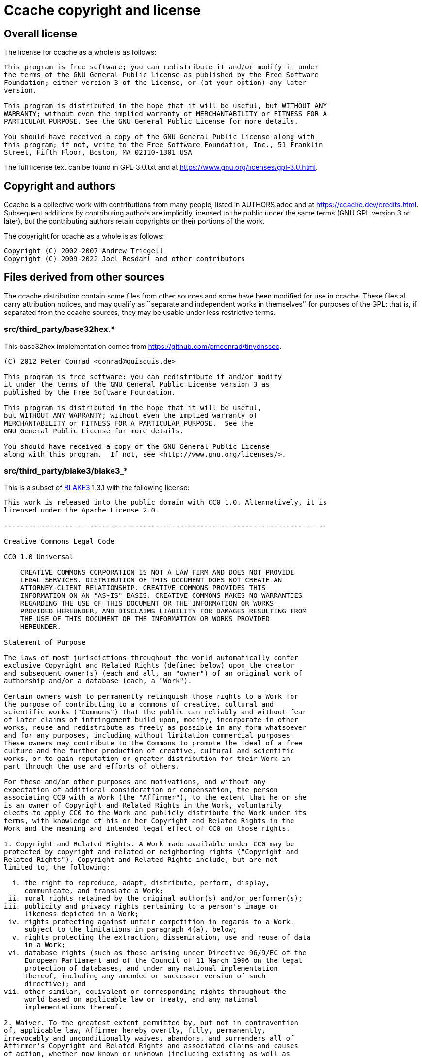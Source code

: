 = Ccache copyright and license

== Overall license

The license for ccache as a whole is as follows:

----
This program is free software; you can redistribute it and/or modify it under
the terms of the GNU General Public License as published by the Free Software
Foundation; either version 3 of the License, or (at your option) any later
version.

This program is distributed in the hope that it will be useful, but WITHOUT ANY
WARRANTY; without even the implied warranty of MERCHANTABILITY or FITNESS FOR A
PARTICULAR PURPOSE. See the GNU General Public License for more details.

You should have received a copy of the GNU General Public License along with
this program; if not, write to the Free Software Foundation, Inc., 51 Franklin
Street, Fifth Floor, Boston, MA 02110-1301 USA
----

The full license text can be found in GPL-3.0.txt and at
https://www.gnu.org/licenses/gpl-3.0.html.


== Copyright and authors

Ccache is a collective work with contributions from many people, listed in
AUTHORS.adoc and at https://ccache.dev/credits.html. Subsequent additions by
contributing authors are implicitly licensed to the public under the same terms
(GNU GPL version 3 or later), but the contributing authors retain copyrights on
their portions of the work.

The copyright for ccache as a whole is as follows:

----
Copyright (C) 2002-2007 Andrew Tridgell
Copyright (C) 2009-2022 Joel Rosdahl and other contributors
----


== Files derived from other sources

The ccache distribution contain some files from other sources and some have
been modified for use in ccache. These files all carry attribution notices, and
may qualify as ``separate and independent works in themselves'' for purposes of
the GPL: that is, if separated from the ccache sources, they may be usable
under less restrictive terms.


=== src/third_party/base32hex.*

This base32hex implementation comes from
<https://github.com/pmconrad/tinydnssec>.

----
(C) 2012 Peter Conrad <conrad@quisquis.de>

This program is free software: you can redistribute it and/or modify
it under the terms of the GNU General Public License version 3 as
published by the Free Software Foundation.

This program is distributed in the hope that it will be useful,
but WITHOUT ANY WARRANTY; without even the implied warranty of
MERCHANTABILITY or FITNESS FOR A PARTICULAR PURPOSE.  See the
GNU General Public License for more details.

You should have received a copy of the GNU General Public License
along with this program.  If not, see <http://www.gnu.org/licenses/>.
----


=== src/third_party/blake3/blake3_*

This is a subset of https://github.com/BLAKE3-team/BLAKE3[BLAKE3] 1.3.1 with
the following license:

----
This work is released into the public domain with CC0 1.0. Alternatively, it is
licensed under the Apache License 2.0.

-------------------------------------------------------------------------------

Creative Commons Legal Code

CC0 1.0 Universal

    CREATIVE COMMONS CORPORATION IS NOT A LAW FIRM AND DOES NOT PROVIDE
    LEGAL SERVICES. DISTRIBUTION OF THIS DOCUMENT DOES NOT CREATE AN
    ATTORNEY-CLIENT RELATIONSHIP. CREATIVE COMMONS PROVIDES THIS
    INFORMATION ON AN "AS-IS" BASIS. CREATIVE COMMONS MAKES NO WARRANTIES
    REGARDING THE USE OF THIS DOCUMENT OR THE INFORMATION OR WORKS
    PROVIDED HEREUNDER, AND DISCLAIMS LIABILITY FOR DAMAGES RESULTING FROM
    THE USE OF THIS DOCUMENT OR THE INFORMATION OR WORKS PROVIDED
    HEREUNDER.

Statement of Purpose

The laws of most jurisdictions throughout the world automatically confer
exclusive Copyright and Related Rights (defined below) upon the creator
and subsequent owner(s) (each and all, an "owner") of an original work of
authorship and/or a database (each, a "Work").

Certain owners wish to permanently relinquish those rights to a Work for
the purpose of contributing to a commons of creative, cultural and
scientific works ("Commons") that the public can reliably and without fear
of later claims of infringement build upon, modify, incorporate in other
works, reuse and redistribute as freely as possible in any form whatsoever
and for any purposes, including without limitation commercial purposes.
These owners may contribute to the Commons to promote the ideal of a free
culture and the further production of creative, cultural and scientific
works, or to gain reputation or greater distribution for their Work in
part through the use and efforts of others.

For these and/or other purposes and motivations, and without any
expectation of additional consideration or compensation, the person
associating CC0 with a Work (the "Affirmer"), to the extent that he or she
is an owner of Copyright and Related Rights in the Work, voluntarily
elects to apply CC0 to the Work and publicly distribute the Work under its
terms, with knowledge of his or her Copyright and Related Rights in the
Work and the meaning and intended legal effect of CC0 on those rights.

1. Copyright and Related Rights. A Work made available under CC0 may be
protected by copyright and related or neighboring rights ("Copyright and
Related Rights"). Copyright and Related Rights include, but are not
limited to, the following:

  i. the right to reproduce, adapt, distribute, perform, display,
     communicate, and translate a Work;
 ii. moral rights retained by the original author(s) and/or performer(s);
iii. publicity and privacy rights pertaining to a person's image or
     likeness depicted in a Work;
 iv. rights protecting against unfair competition in regards to a Work,
     subject to the limitations in paragraph 4(a), below;
  v. rights protecting the extraction, dissemination, use and reuse of data
     in a Work;
 vi. database rights (such as those arising under Directive 96/9/EC of the
     European Parliament and of the Council of 11 March 1996 on the legal
     protection of databases, and under any national implementation
     thereof, including any amended or successor version of such
     directive); and
vii. other similar, equivalent or corresponding rights throughout the
     world based on applicable law or treaty, and any national
     implementations thereof.

2. Waiver. To the greatest extent permitted by, but not in contravention
of, applicable law, Affirmer hereby overtly, fully, permanently,
irrevocably and unconditionally waives, abandons, and surrenders all of
Affirmer's Copyright and Related Rights and associated claims and causes
of action, whether now known or unknown (including existing as well as
future claims and causes of action), in the Work (i) in all territories
worldwide, (ii) for the maximum duration provided by applicable law or
treaty (including future time extensions), (iii) in any current or future
medium and for any number of copies, and (iv) for any purpose whatsoever,
including without limitation commercial, advertising or promotional
purposes (the "Waiver"). Affirmer makes the Waiver for the benefit of each
member of the public at large and to the detriment of Affirmer's heirs and
successors, fully intending that such Waiver shall not be subject to
revocation, rescission, cancellation, termination, or any other legal or
equitable action to disrupt the quiet enjoyment of the Work by the public
as contemplated by Affirmer's express Statement of Purpose.

3. Public License Fallback. Should any part of the Waiver for any reason
be judged legally invalid or ineffective under applicable law, then the
Waiver shall be preserved to the maximum extent permitted taking into
account Affirmer's express Statement of Purpose. In addition, to the
extent the Waiver is so judged Affirmer hereby grants to each affected
person a royalty-free, non transferable, non sublicensable, non exclusive,
irrevocable and unconditional license to exercise Affirmer's Copyright and
Related Rights in the Work (i) in all territories worldwide, (ii) for the
maximum duration provided by applicable law or treaty (including future
time extensions), (iii) in any current or future medium and for any number
of copies, and (iv) for any purpose whatsoever, including without
limitation commercial, advertising or promotional purposes (the
"License"). The License shall be deemed effective as of the date CC0 was
applied by Affirmer to the Work. Should any part of the License for any
reason be judged legally invalid or ineffective under applicable law, such
partial invalidity or ineffectiveness shall not invalidate the remainder
of the License, and in such case Affirmer hereby affirms that he or she
will not (i) exercise any of his or her remaining Copyright and Related
Rights in the Work or (ii) assert any associated claims and causes of
action with respect to the Work, in either case contrary to Affirmer's
express Statement of Purpose.

4. Limitations and Disclaimers.

 a. No trademark or patent rights held by Affirmer are waived, abandoned,
    surrendered, licensed or otherwise affected by this document.
 b. Affirmer offers the Work as-is and makes no representations or
    warranties of any kind concerning the Work, express, implied,
    statutory or otherwise, including without limitation warranties of
    title, merchantability, fitness for a particular purpose, non
    infringement, or the absence of latent or other defects, accuracy, or
    the present or absence of errors, whether or not discoverable, all to
    the greatest extent permissible under applicable law.
 c. Affirmer disclaims responsibility for clearing rights of other persons
    that may apply to the Work or any use thereof, including without
    limitation any person's Copyright and Related Rights in the Work.
    Further, Affirmer disclaims responsibility for obtaining any necessary
    consents, permissions or other rights required for any use of the
    Work.
 d. Affirmer understands and acknowledges that Creative Commons is not a
    party to this document and has no duty or obligation with respect to
    this CC0 or use of the Work.

-------------------------------------------------------------------------------

                                 Apache License
                           Version 2.0, January 2004
                        http://www.apache.org/licenses/

   TERMS AND CONDITIONS FOR USE, REPRODUCTION, AND DISTRIBUTION

   1. Definitions.

      "License" shall mean the terms and conditions for use, reproduction,
      and distribution as defined by Sections 1 through 9 of this document.

      "Licensor" shall mean the copyright owner or entity authorized by
      the copyright owner that is granting the License.

      "Legal Entity" shall mean the union of the acting entity and all
      other entities that control, are controlled by, or are under common
      control with that entity. For the purposes of this definition,
      "control" means (i) the power, direct or indirect, to cause the
      direction or management of such entity, whether by contract or
      otherwise, or (ii) ownership of fifty percent (50%) or more of the
      outstanding shares, or (iii) beneficial ownership of such entity.

      "You" (or "Your") shall mean an individual or Legal Entity
      exercising permissions granted by this License.

      "Source" form shall mean the preferred form for making modifications,
      including but not limited to software source code, documentation
      source, and configuration files.

      "Object" form shall mean any form resulting from mechanical
      transformation or translation of a Source form, including but
      not limited to compiled object code, generated documentation,
      and conversions to other media types.

      "Work" shall mean the work of authorship, whether in Source or
      Object form, made available under the License, as indicated by a
      copyright notice that is included in or attached to the work
      (an example is provided in the Appendix below).

      "Derivative Works" shall mean any work, whether in Source or Object
      form, that is based on (or derived from) the Work and for which the
      editorial revisions, annotations, elaborations, or other modifications
      represent, as a whole, an original work of authorship. For the purposes
      of this License, Derivative Works shall not include works that remain
      separable from, or merely link (or bind by name) to the interfaces of,
      the Work and Derivative Works thereof.

      "Contribution" shall mean any work of authorship, including
      the original version of the Work and any modifications or additions
      to that Work or Derivative Works thereof, that is intentionally
      submitted to Licensor for inclusion in the Work by the copyright owner
      or by an individual or Legal Entity authorized to submit on behalf of
      the copyright owner. For the purposes of this definition, "submitted"
      means any form of electronic, verbal, or written communication sent
      to the Licensor or its representatives, including but not limited to
      communication on electronic mailing lists, source code control systems,
      and issue tracking systems that are managed by, or on behalf of, the
      Licensor for the purpose of discussing and improving the Work, but
      excluding communication that is conspicuously marked or otherwise
      designated in writing by the copyright owner as "Not a Contribution."

      "Contributor" shall mean Licensor and any individual or Legal Entity
      on behalf of whom a Contribution has been received by Licensor and
      subsequently incorporated within the Work.

   2. Grant of Copyright License. Subject to the terms and conditions of
      this License, each Contributor hereby grants to You a perpetual,
      worldwide, non-exclusive, no-charge, royalty-free, irrevocable
      copyright license to reproduce, prepare Derivative Works of,
      publicly display, publicly perform, sublicense, and distribute the
      Work and such Derivative Works in Source or Object form.

   3. Grant of Patent License. Subject to the terms and conditions of
      this License, each Contributor hereby grants to You a perpetual,
      worldwide, non-exclusive, no-charge, royalty-free, irrevocable
      (except as stated in this section) patent license to make, have made,
      use, offer to sell, sell, import, and otherwise transfer the Work,
      where such license applies only to those patent claims licensable
      by such Contributor that are necessarily infringed by their
      Contribution(s) alone or by combination of their Contribution(s)
      with the Work to which such Contribution(s) was submitted. If You
      institute patent litigation against any entity (including a
      cross-claim or counterclaim in a lawsuit) alleging that the Work
      or a Contribution incorporated within the Work constitutes direct
      or contributory patent infringement, then any patent licenses
      granted to You under this License for that Work shall terminate
      as of the date such litigation is filed.

   4. Redistribution. You may reproduce and distribute copies of the
      Work or Derivative Works thereof in any medium, with or without
      modifications, and in Source or Object form, provided that You
      meet the following conditions:

      (a) You must give any other recipients of the Work or
          Derivative Works a copy of this License; and

      (b) You must cause any modified files to carry prominent notices
          stating that You changed the files; and

      (c) You must retain, in the Source form of any Derivative Works
          that You distribute, all copyright, patent, trademark, and
          attribution notices from the Source form of the Work,
          excluding those notices that do not pertain to any part of
          the Derivative Works; and

      (d) If the Work includes a "NOTICE" text file as part of its
          distribution, then any Derivative Works that You distribute must
          include a readable copy of the attribution notices contained
          within such NOTICE file, excluding those notices that do not
          pertain to any part of the Derivative Works, in at least one
          of the following places: within a NOTICE text file distributed
          as part of the Derivative Works; within the Source form or
          documentation, if provided along with the Derivative Works; or,
          within a display generated by the Derivative Works, if and
          wherever such third-party notices normally appear. The contents
          of the NOTICE file are for informational purposes only and
          do not modify the License. You may add Your own attribution
          notices within Derivative Works that You distribute, alongside
          or as an addendum to the NOTICE text from the Work, provided
          that such additional attribution notices cannot be construed
          as modifying the License.

      You may add Your own copyright statement to Your modifications and
      may provide additional or different license terms and conditions
      for use, reproduction, or distribution of Your modifications, or
      for any such Derivative Works as a whole, provided Your use,
      reproduction, and distribution of the Work otherwise complies with
      the conditions stated in this License.

   5. Submission of Contributions. Unless You explicitly state otherwise,
      any Contribution intentionally submitted for inclusion in the Work
      by You to the Licensor shall be under the terms and conditions of
      this License, without any additional terms or conditions.
      Notwithstanding the above, nothing herein shall supersede or modify
      the terms of any separate license agreement you may have executed
      with Licensor regarding such Contributions.

   6. Trademarks. This License does not grant permission to use the trade
      names, trademarks, service marks, or product names of the Licensor,
      except as required for reasonable and customary use in describing the
      origin of the Work and reproducing the content of the NOTICE file.

   7. Disclaimer of Warranty. Unless required by applicable law or
      agreed to in writing, Licensor provides the Work (and each
      Contributor provides its Contributions) on an "AS IS" BASIS,
      WITHOUT WARRANTIES OR CONDITIONS OF ANY KIND, either express or
      implied, including, without limitation, any warranties or conditions
      of TITLE, NON-INFRINGEMENT, MERCHANTABILITY, or FITNESS FOR A
      PARTICULAR PURPOSE. You are solely responsible for determining the
      appropriateness of using or redistributing the Work and assume any
      risks associated with Your exercise of permissions under this License.

   8. Limitation of Liability. In no event and under no legal theory,
      whether in tort (including negligence), contract, or otherwise,
      unless required by applicable law (such as deliberate and grossly
      negligent acts) or agreed to in writing, shall any Contributor be
      liable to You for damages, including any direct, indirect, special,
      incidental, or consequential damages of any character arising as a
      result of this License or out of the use or inability to use the
      Work (including but not limited to damages for loss of goodwill,
      work stoppage, computer failure or malfunction, or any and all
      other commercial damages or losses), even if such Contributor
      has been advised of the possibility of such damages.

   9. Accepting Warranty or Additional Liability. While redistributing
      the Work or Derivative Works thereof, You may choose to offer,
      and charge a fee for, acceptance of support, warranty, indemnity,
      or other liability obligations and/or rights consistent with this
      License. However, in accepting such obligations, You may act only
      on Your own behalf and on Your sole responsibility, not on behalf
      of any other Contributor, and only if You agree to indemnify,
      defend, and hold each Contributor harmless for any liability
      incurred by, or claims asserted against, such Contributor by reason
      of your accepting any such warranty or additional liability.

   END OF TERMS AND CONDITIONS

   APPENDIX: How to apply the Apache License to your work.

      To apply the Apache License to your work, attach the following
      boilerplate notice, with the fields enclosed by brackets "[]"
      replaced with your own identifying information. (Don't include
      the brackets!)  The text should be enclosed in the appropriate
      comment syntax for the file format. We also recommend that a
      file or class name and description of purpose be included on the
      same "printed page" as the copyright notice for easier
      identification within third-party archives.

   Copyright 2019 Jack O'Connor and Samuel Neves

   Licensed under the Apache License, Version 2.0 (the "License");
   you may not use this file except in compliance with the License.
   You may obtain a copy of the License at

       http://www.apache.org/licenses/LICENSE-2.0

   Unless required by applicable law or agreed to in writing, software
   distributed under the License is distributed on an "AS IS" BASIS,
   WITHOUT WARRANTIES OR CONDITIONS OF ANY KIND, either express or implied.
   See the License for the specific language governing permissions and
   limitations under the License.
----


=== src/third_party/doctest.h

This is the single header version of https://github.com/onqtam/doctest[doctest]
2.4.8 with the following license:

----
The MIT License (MIT)

Copyright (c) 2016-2021 Viktor Kirilov

Permission is hereby granted, free of charge, to any person obtaining a copy
of this software and associated documentation files (the "Software"), to deal
in the Software without restriction, including without limitation the rights
to use, copy, modify, merge, publish, distribute, sublicense, and/or sell
copies of the Software, and to permit persons to whom the Software is
furnished to do so, subject to the following conditions:

The above copyright notice and this permission notice shall be included in all
copies or substantial portions of the Software.

THE SOFTWARE IS PROVIDED "AS IS", WITHOUT WARRANTY OF ANY KIND, EXPRESS OR
IMPLIED, INCLUDING BUT NOT LIMITED TO THE WARRANTIES OF MERCHANTABILITY,
FITNESS FOR A PARTICULAR PURPOSE AND NONINFRINGEMENT. IN NO EVENT SHALL THE
AUTHORS OR COPYRIGHT HOLDERS BE LIABLE FOR ANY CLAIM, DAMAGES OR OTHER
LIABILITY, WHETHER IN AN ACTION OF CONTRACT, TORT OR OTHERWISE, ARISING FROM,
OUT OF OR IN CONNECTION WITH THE SOFTWARE OR THE USE OR OTHER DEALINGS IN THE
SOFTWARE.
----


=== src/third_party/fmt/*.h and src/third_party/format.cpp

This is a subset of https://fmt.dev[fmt] 8.1.1 with the following license:

----
Formatting library for C++

Copyright (c) 2012 - present, Victor Zverovich

Permission is hereby granted, free of charge, to any person obtaining a copy
of this software and associated documentation files (the "Software"), to deal
in the Software without restriction, including without limitation the rights
to use, copy, modify, merge, publish, distribute, sublicense, and/or sell
copies of the Software, and to permit persons to whom the Software is furnished
to do so, subject to the following conditions:

The above copyright notice and this permission notice shall be included in
all copies or substantial portions of the Software.

THE SOFTWARE IS PROVIDED "AS IS", WITHOUT WARRANTY OF ANY KIND, EXPRESS OR
IMPLIED, INCLUDING BUT NOT LIMITED TO THE WARRANTIES OF MERCHANTABILITY,
FITNESS FOR A PARTICULAR PURPOSE AND NONINFRINGEMENT. IN NO EVENT SHALL THE
AUTHORS OR COPYRIGHT HOLDERS BE LIABLE FOR ANY CLAIM, DAMAGES OR OTHER
LIABILITY, WHETHER IN AN ACTION OF CONTRACT, TORT OR OTHERWISE, ARISING FROM,
OUT OF OR IN CONNECTION WITH THE SOFTWARE OR THE USE OR OTHER DEALINGS IN THE
SOFTWARE.

--- Optional exception to the license ---

As an exception, if, as a result of your compiling your source code, portions
of this Software are embedded into a machine-executable object form of such
source code, you may redistribute such embedded portions in such object form
without including the above copyright and permission notices.
----


=== src/third_party/getopt_long.*

This implementation of `getopt_long()` was copied from
https://www.postgresql.org[PostgreSQL] and has the following license text:

----
Portions Copyright (c) 1987, 1993, 1994
The Regents of the University of California.  All rights reserved.

Portions Copyright (c) 2003
PostgreSQL Global Development Group

Redistribution and use in source and binary forms, with or without
modification, are permitted provided that the following conditions
are met:
1. Redistributions of source code must retain the above copyright
   notice, this list of conditions and the following disclaimer.
2. Redistributions in binary form must reproduce the above copyright
   notice, this list of conditions and the following disclaimer in the
   documentation and/or other materials provided with the distribution.
3. Neither the name of the University nor the names of its contributors
   may be used to endorse or promote products derived from this software
   without specific prior written permission.

THIS SOFTWARE IS PROVIDED BY THE REGENTS AND CONTRIBUTORS ``AS IS'' AND
ANY EXPRESS OR IMPLIED WARRANTIES, INCLUDING, BUT NOT LIMITED TO, THE
IMPLIED WARRANTIES OF MERCHANTABILITY AND FITNESS FOR A PARTICULAR PURPOSE
ARE DISCLAIMED.  IN NO EVENT SHALL THE REGENTS OR CONTRIBUTORS BE LIABLE
FOR ANY DIRECT, INDIRECT, INCIDENTAL, SPECIAL, EXEMPLARY, OR CONSEQUENTIAL
DAMAGES (INCLUDING, BUT NOT LIMITED TO, PROCUREMENT OF SUBSTITUTE GOODS
OR SERVICES; LOSS OF USE, DATA, OR PROFITS; OR BUSINESS INTERRUPTION)
HOWEVER CAUSED AND ON ANY THEORY OF LIABILITY, WHETHER IN CONTRACT, STRICT
LIABILITY, OR TORT (INCLUDING NEGLIGENCE OR OTHERWISE) ARISING IN ANY WAY
OUT OF THE USE OF THIS SOFTWARE, EVEN IF ADVISED OF THE POSSIBILITY OF
SUCH DAMAGE.
----


=== src/third_party/httplib.*

cpp-httplib - A C++11 cross-platform HTTP/HTTPS library. Copied from cpp-httplib
v0.11.1 downloaded from https://github.com/yhirose/cpp-httplib[cpp-httplib]. The
library has the following license:

----
The MIT License (MIT)

Copyright (c) 2022 yhirose

Permission is hereby granted, free of charge, to any person obtaining a copy
of this software and associated documentation files (the "Software"), to deal
in the Software without restriction, including without limitation the rights
to use, copy, modify, merge, publish, distribute, sublicense, and/or sell
copies of the Software, and to permit persons to whom the Software is
furnished to do so, subject to the following conditions:

The above copyright notice and this permission notice shall be included in all
copies or substantial portions of the Software.

THE SOFTWARE IS PROVIDED "AS IS", WITHOUT WARRANTY OF ANY KIND, EXPRESS OR
IMPLIED, INCLUDING BUT NOT LIMITED TO THE WARRANTIES OF MERCHANTABILITY,
FITNESS FOR A PARTICULAR PURPOSE AND NONINFRINGEMENT. IN NO EVENT SHALL THE
AUTHORS OR COPYRIGHT HOLDERS BE LIABLE FOR ANY CLAIM, DAMAGES OR OTHER
LIABILITY, WHETHER IN AN ACTION OF CONTRACT, TORT OR OTHERWISE, ARISING FROM,
OUT OF OR IN CONNECTION WITH THE SOFTWARE OR THE USE OR OTHER DEALINGS IN THE
SOFTWARE.
----


=== src/third_party/minitrace.*

A library for producing JSON traces suitable for Chrome's built-in trace viewer
(chrome://tracing). Downloaded from <https://github.com/hrydgard/minitrace>.

----
The MIT License (MIT)

Copyright (c) 2014 Henrik Rydgård

Permission is hereby granted, free of charge, to any person obtaining a copy
of this software and associated documentation files (the "Software"), to deal
in the Software without restriction, including without limitation the rights
to use, copy, modify, merge, publish, distribute, sublicense, and/or sell
copies of the Software, and to permit persons to whom the Software is
furnished to do so, subject to the following conditions:

The above copyright notice and this permission notice shall be included in all
copies or substantial portions of the Software.

THE SOFTWARE IS PROVIDED "AS IS", WITHOUT WARRANTY OF ANY KIND, EXPRESS OR
IMPLIED, INCLUDING BUT NOT LIMITED TO THE WARRANTIES OF MERCHANTABILITY,
FITNESS FOR A PARTICULAR PURPOSE AND NONINFRINGEMENT. IN NO EVENT SHALL THE
AUTHORS OR COPYRIGHT HOLDERS BE LIABLE FOR ANY CLAIM, DAMAGES OR OTHER
LIABILITY, WHETHER IN AN ACTION OF CONTRACT, TORT OR OTHERWISE, ARISING FROM,
OUT OF OR IN CONNECTION WITH THE SOFTWARE OR THE USE OR OTHER DEALINGS IN THE
SOFTWARE.
----


=== src/third_party/nonstd/expected.hpp

This is the single header version of
https://github.com/martinmoene/expected-lite[expected-lite] 0.6.2 with the
following license:

----
Copyright (c) 2016-2020 Martin Moene

Boost Software License - Version 1.0 - August 17th, 2003

Permission is hereby granted, free of charge, to any person or organization
obtaining a copy of the software and accompanying documentation covered by
this license (the "Software") to use, reproduce, display, distribute,
execute, and transmit the Software, and to prepare derivative works of the
Software, and to permit third-parties to whom the Software is furnished to
do so, all subject to the following:

The copyright notices in the Software and this entire statement, including
the above license grant, this restriction and the following disclaimer,
must be included in all copies of the Software, in whole or in part, and
all derivative works of the Software, unless such copies or derivative
works are solely in the form of machine-executable object code generated by
a source language processor.

THE SOFTWARE IS PROVIDED "AS IS", WITHOUT WARRANTY OF ANY KIND, EXPRESS OR
IMPLIED, INCLUDING BUT NOT LIMITED TO THE WARRANTIES OF MERCHANTABILITY,
FITNESS FOR A PARTICULAR PURPOSE, TITLE AND NON-INFRINGEMENT. IN NO EVENT
SHALL THE COPYRIGHT HOLDERS OR ANYONE DISTRIBUTING THE SOFTWARE BE LIABLE
FOR ANY DAMAGES OR OTHER LIABILITY, WHETHER IN CONTRACT, TORT OR OTHERWISE,
ARISING FROM, OUT OF OR IN CONNECTION WITH THE SOFTWARE OR THE USE OR OTHER
DEALINGS IN THE SOFTWARE.
----


=== src/third_party/url.*

CxxUrl - A simple C++ URL class. Copied from CxxUrl v0.3 downloaded from
<https://github.com/chmike/CxxUrl>. It has the following license text:

----
The MIT License (MIT)

Copyright (c) 2015 Christophe Meessen

Permission is hereby granted, free of charge, to any person obtaining a copy
of this software and associated documentation files (the "Software"), to deal
in the Software without restriction, including without limitation the rights
to use, copy, modify, merge, publish, distribute, sublicense, and/or sell
copies of the Software, and to permit persons to whom the Software is
furnished to do so, subject to the following conditions:

The above copyright notice and this permission notice shall be included in all
copies or substantial portions of the Software.

THE SOFTWARE IS PROVIDED "AS IS", WITHOUT WARRANTY OF ANY KIND, EXPRESS OR
IMPLIED, INCLUDING BUT NOT LIMITED TO THE WARRANTIES OF MERCHANTABILITY,
FITNESS FOR A PARTICULAR PURPOSE AND NONINFRINGEMENT. IN NO EVENT SHALL THE
AUTHORS OR COPYRIGHT HOLDERS BE LIABLE FOR ANY CLAIM, DAMAGES OR OTHER
LIABILITY, WHETHER IN AN ACTION OF CONTRACT, TORT OR OTHERWISE, ARISING FROM,
OUT OF OR IN CONNECTION WITH THE SOFTWARE OR THE USE OR OTHER DEALINGS IN THE
SOFTWARE.
----


=== src/third_party/win32/getopt.*

This implementation of `getopt_long()` for Win32 was taken from
https://www.codeproject.com/Articles/157001/Full-getopt-Port-for-Unicode-and-Multibyte-Microso
and is licensed under the LGPL.

The full license text can be found in LGPL-3.0.txt and at
https://www.gnu.org/licenses/lgpl-3.0.html.


=== src/third_party/win32/mktemp.*

This implementation of `mkstemp()` for Win32 was adapted from
<https://github.com/openbsd/src/blob/99b791d14c0f1858d87a0c33b55880fb9b00be66/lib/libc/stdio/mktemp.c>
and has the following license text:

----
Copyright (c) 1996-1998, 2008 Theo de Raadt
Copyright (c) 1997, 2008-2009 Todd C. Miller

Permission to use, copy, modify, and distribute this software for any
purpose with or without fee is hereby granted, provided that the above
copyright notice and this permission notice appear in all copies.

THE SOFTWARE IS PROVIDED "AS IS" AND THE AUTHOR DISCLAIMS ALL WARRANTIES
WITH REGARD TO THIS SOFTWARE INCLUDING ALL IMPLIED WARRANTIES OF
MERCHANTABILITY AND FITNESS. IN NO EVENT SHALL THE AUTHOR BE LIABLE FOR
ANY SPECIAL, DIRECT, INDIRECT, OR CONSEQUENTIAL DAMAGES OR ANY DAMAGES
WHATSOEVER RESULTING FROM LOSS OF USE, DATA OR PROFITS, WHETHER IN AN
ACTION OF CONTRACT, NEGLIGENCE OR OTHER TORTIOUS ACTION, ARISING OUT OF
OR IN CONNECTION WITH THE USE OR PERFORMANCE OF THIS SOFTWARE.
----


=== src/third_party/win32/winerror_to_errno.h

The implementation of `winerror_to_errno()` was adapted from
<https://github.com/python/cpython/blob/1a79785e3e8fea80bcf6a800b45a04e06c787480/PC/errmap.h>
and has the following license text:

----
PYTHON SOFTWARE FOUNDATION LICENSE VERSION 2

1. This LICENSE AGREEMENT is between the Python Software Foundation
("PSF"), and the Individual or Organization ("Licensee") accessing and
otherwise using this software ("Python") in source or binary form and
its associated documentation.

2. Subject to the terms and conditions of this License Agreement, PSF hereby
grants Licensee a nonexclusive, royalty-free, world-wide license to reproduce,
analyze, test, perform and/or display publicly, prepare derivative works,
distribute, and otherwise use Python alone or in any derivative version,
provided, however, that PSF's License Agreement and PSF's notice of copyright,
i.e., "Copyright (c) 2001, 2002, 2003, 2004, 2005, 2006, 2007, 2008, 2009, 2010,
2011, 2012, 2013, 2014, 2015, 2016, 2017, 2018, 2019, 2020, 2021 Python Software Foundation;
All Rights Reserved" are retained in Python alone or in any derivative version
prepared by Licensee.

3. In the event Licensee prepares a derivative work that is based on
or incorporates Python or any part thereof, and wants to make
the derivative work available to others as provided herein, then
Licensee hereby agrees to include in any such work a brief summary of
the changes made to Python.

4. PSF is making Python available to Licensee on an "AS IS"
basis.  PSF MAKES NO REPRESENTATIONS OR WARRANTIES, EXPRESS OR
IMPLIED.  BY WAY OF EXAMPLE, BUT NOT LIMITATION, PSF MAKES NO AND
DISCLAIMS ANY REPRESENTATION OR WARRANTY OF MERCHANTABILITY OR FITNESS
FOR ANY PARTICULAR PURPOSE OR THAT THE USE OF PYTHON WILL NOT
INFRINGE ANY THIRD PARTY RIGHTS.

5. PSF SHALL NOT BE LIABLE TO LICENSEE OR ANY OTHER USERS OF PYTHON
FOR ANY INCIDENTAL, SPECIAL, OR CONSEQUENTIAL DAMAGES OR LOSS AS
A RESULT OF MODIFYING, DISTRIBUTING, OR OTHERWISE USING PYTHON,
OR ANY DERIVATIVE THEREOF, EVEN IF ADVISED OF THE POSSIBILITY THEREOF.

6. This License Agreement will automatically terminate upon a material
breach of its terms and conditions.

7. Nothing in this License Agreement shall be deemed to create any
relationship of agency, partnership, or joint venture between PSF and
Licensee.  This License Agreement does not grant permission to use PSF
trademarks or trade name in a trademark sense to endorse or promote
products or services of Licensee, or any third party.

8. By copying, installing or otherwise using Python, Licensee
agrees to be bound by the terms and conditions of this License
Agreement.
----


=== src/third_party/xxh*

xxHash - Extremely Fast Hash algorithm. Copied from xxHash v0.8.1 downloaded
from <https://github.com/Cyan4973/xxHash/releases>.

----
Copyright (c) 2012-2020 Yann Collet
All rights reserved.

BSD 2-Clause License (http://www.opensource.org/licenses/bsd-license.php)

Redistribution and use in source and binary forms, with or without
modification, are permitted provided that the following conditions are
met:

    * Redistributions of source code must retain the above copyright
notice, this list of conditions and the following disclaimer.
    * Redistributions in binary form must reproduce the above
copyright notice, this list of conditions and the following disclaimer
in the documentation and/or other materials provided with the
distribution.

THIS SOFTWARE IS PROVIDED BY THE COPYRIGHT HOLDERS AND CONTRIBUTORS
"AS IS" AND ANY EXPRESS OR IMPLIED WARRANTIES, INCLUDING, BUT NOT
LIMITED TO, THE IMPLIED WARRANTIES OF MERCHANTABILITY AND FITNESS FOR
A PARTICULAR PURPOSE ARE DISCLAIMED. IN NO EVENT SHALL THE COPYRIGHT
OWNER OR CONTRIBUTORS BE LIABLE FOR ANY DIRECT, INDIRECT, INCIDENTAL,
SPECIAL, EXEMPLARY, OR CONSEQUENTIAL DAMAGES (INCLUDING, BUT NOT
LIMITED TO, PROCUREMENT OF SUBSTITUTE GOODS OR SERVICES; LOSS OF USE,
DATA, OR PROFITS; OR BUSINESS INTERRUPTION) HOWEVER CAUSED AND ON ANY
THEORY OF LIABILITY, WHETHER IN CONTRACT, STRICT LIABILITY, OR TORT
(INCLUDING NEGLIGENCE OR OTHERWISE) ARISING IN ANY WAY OUT OF THE USE
OF THIS SOFTWARE, EVEN IF ADVISED OF THE POSSIBILITY OF SUCH DAMAGE.
----
